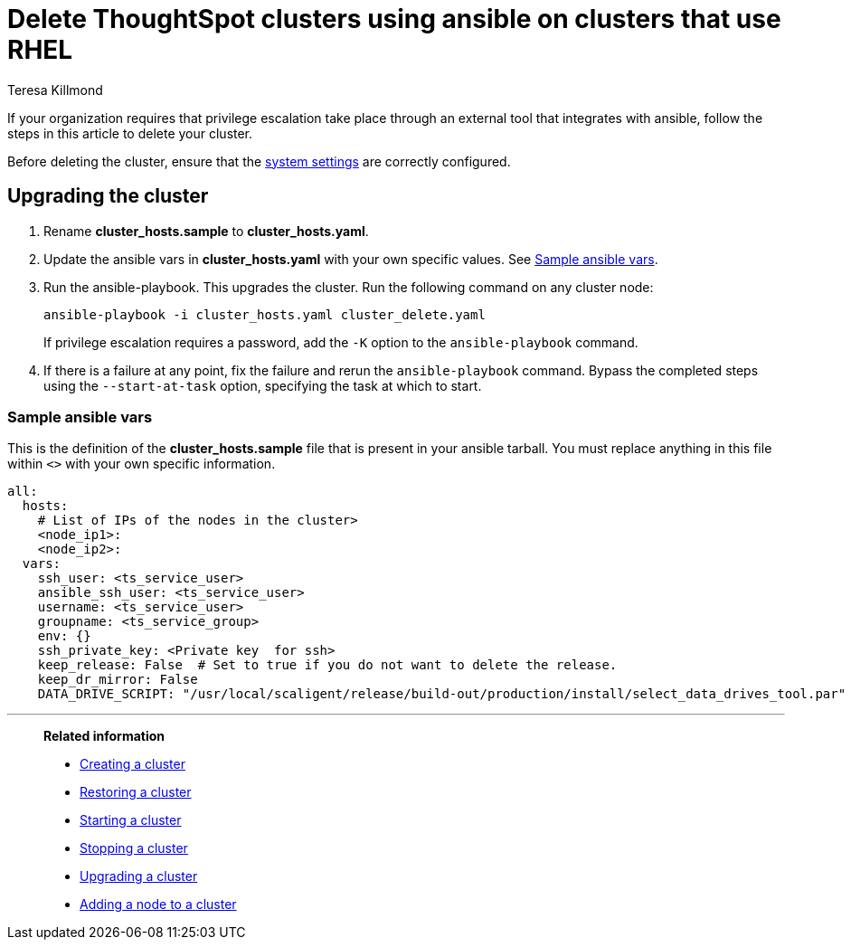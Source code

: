 = Delete ThoughtSpot clusters using ansible on clusters that use RHEL
:last_updated: 12/8/2022
:author: Teresa Killmond
:linkattrs:
:experimental:
:description: Delete ThoughtSpot clusters using ansible on RHEL clusters.

If your organization requires that privilege escalation take place through an external tool that integrates with ansible, follow the steps in this article to delete your cluster.

Before deleting the cluster, ensure that the xref:rhel-install-ansible.adoc#system-settings[system settings] are correctly configured.

== Upgrading the cluster

. Rename *cluster_hosts.sample* to *cluster_hosts.yaml*.
. Update the ansible vars in *cluster_hosts.yaml* with your own specific values. See <<ansible-vars,Sample ansible vars>>.
. Run the ansible-playbook. This upgrades the cluster. Run the following command on any cluster node:
+
[source,bash]
----
ansible-playbook -i cluster_hosts.yaml cluster_delete.yaml
----
+
If privilege escalation requires a password, add the `-K` option to the `ansible-playbook` command.
. If there is a failure at any point, fix the failure and rerun the `ansible-playbook` command. Bypass the completed steps using the `--start-at-task` option, specifying the task at which to start.

[#ansible-vars]
=== Sample ansible vars

This is the definition of the *cluster_hosts.sample* file that is present in your ansible tarball. You must replace anything in this file within `<>` with your own specific information.

[source,bash]
----
all:
  hosts:
    # List of IPs of the nodes in the cluster>
    <node_ip1>:
    <node_ip2>:
  vars:
    ssh_user: <ts_service_user>
    ansible_ssh_user: <ts_service_user>
    username: <ts_service_user>
    groupname: <ts_service_group>
    env: {}
    ssh_private_key: <Private key  for ssh>
    keep_release: False  # Set to true if you do not want to delete the release.
    keep_dr_mirror: False
    DATA_DRIVE_SCRIPT: "/usr/local/scaligent/release/build-out/production/install/select_data_drives_tool.par"
----

'''
> **Related information**
>
> * xref:rhel-install-ansible.adoc[Creating a cluster]
> * xref:rhel-restore-ansible.adoc[Restoring a cluster]
> * xref:rhel-start-stop-ansible.adoc#start[Starting a cluster]
> * xref:rhel-start-stop-ansible.adoc#stop[Stopping a cluster]
> * xref:rhel-upgrade-ansible.adoc[Upgrading a cluster]
> * xref:rhel-add-node-ansible.adoc[Adding a node to a cluster]
